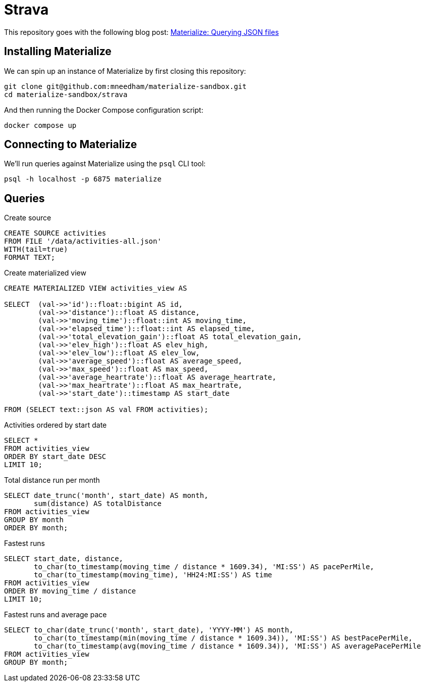 = Strava

This repository goes with the following blog post: https://markhneedham.com/blog/2020/12/17/materialize-querying-json-file[Materialize: Querying JSON files^]

== Installing Materialize

We can spin up an instance of Materialize by first closing this repository:

[source,bash]
----
git clone git@github.com:mneedham/materialize-sandbox.git
cd materialize-sandbox/strava
----

And then running the Docker Compose configuration script:

[source, bash]
----
docker compose up
----

== Connecting to Materialize

We'll run queries against Materialize using the `psql` CLI tool:

[source, bash]
----
psql -h localhost -p 6875 materialize
----

== Queries

.Create source
[source,sql]
----
CREATE SOURCE activities
FROM FILE '/data/activities-all.json'
WITH(tail=true)
FORMAT TEXT;
----

.Create materialized view
[source,sql]
----
CREATE MATERIALIZED VIEW activities_view AS

SELECT  (val->>'id')::float::bigint AS id,
        (val->>'distance')::float AS distance,
        (val->>'moving_time')::float::int AS moving_time,
        (val->>'elapsed_time')::float::int AS elapsed_time,
        (val->>'total_elevation_gain')::float AS total_elevation_gain,
        (val->>'elev_high')::float AS elev_high,
        (val->>'elev_low')::float AS elev_low,
        (val->>'average_speed')::float AS average_speed,
        (val->>'max_speed')::float AS max_speed,
        (val->>'average_heartrate')::float AS average_heartrate,
        (val->>'max_heartrate')::float AS max_heartrate,
        (val->>'start_date')::timestamp AS start_date

FROM (SELECT text::json AS val FROM activities);
----

.Activities ordered by start date
[source, sql]
----
SELECT *
FROM activities_view
ORDER BY start_date DESC
LIMIT 10;
----

.Total distance run per month
[source,sql]
----
SELECT date_trunc('month', start_date) AS month,
       sum(distance) AS totalDistance
FROM activities_view
GROUP BY month
ORDER BY month;
----

.Fastest runs
[source,sql]
----
SELECT start_date, distance,
       to_char(to_timestamp(moving_time / distance * 1609.34), 'MI:SS') AS pacePerMile,
       to_char(to_timestamp(moving_time), 'HH24:MI:SS') AS time
FROM activities_view
ORDER BY moving_time / distance
LIMIT 10;
----

.Fastest runs and average pace
[source,sql]
----
SELECT to_char(date_trunc('month', start_date), 'YYYY-MM') AS month,
       to_char(to_timestamp(min(moving_time / distance * 1609.34)), 'MI:SS') AS bestPacePerMile,
       to_char(to_timestamp(avg(moving_time / distance * 1609.34)), 'MI:SS') AS averagePacePerMile
FROM activities_view
GROUP BY month;
----
